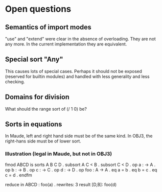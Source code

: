 * Open questions
** Semantics of import modes
"use" and "extend" were clear in the absence of overloading. They are not any more. In the current implementation they are equivalent.
** Special sort "Any"
This causes lots of special cases. Perhaps it should not be exposed (reserved for builtin modules) and handled with less generality and less checking.
** Domains for division
What should the range sort of (/ 1 0) be?
** Sorts in equations
In Maude, left and right hand side must be of the same kind. In OBJ3, the right-hans side must be of lower sort.
*** Illustration (legal in Maude, but not in OBJ3)
fmod ABCD is
  sorts A B C D .
  subsort A C < B .
  subsort C < D .
  op a : -> A .
  op b : -> B .
  op c : -> C .
  op d : -> D .
  op foo : A -> A .
  eq a = b .
  eq b = c .
  eq c = d .
endfm

reduce in ABCD : foo(a) .
rewrites: 3
result [D,B]: foo(d)
